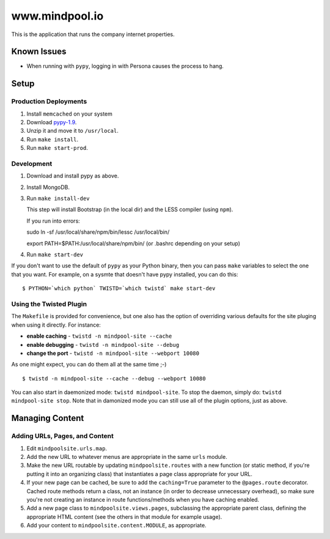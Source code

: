 ~~~~~~~~~~~~~~~~
www.mindpool.io
~~~~~~~~~~~~~~~~

This is the application that runs the company internet properties.

Known Issues
============

* When running with ``pypy``, logging in with Persona causes the process to hang.


Setup
=====


Production Deployments
----------------------

#. Install ``memcached`` on your system
#. Download `pypy-1.9`_.

#. Unzip it and move it to ``/usr/local``.

#. Run ``make install``.

#. Run ``make start-prod``.


Development
-----------

#. Download and install pypy as above.

#. Install MongoDB.


#. Run ``make install-dev``

   This step will install Bootstrap (in the local dir) and the LESS compiler
   (using ``npm``).

   If you run into errors:

   sudo ln -sf /usr/local/share/npm/bin/lessc /usr/local/bin/

   export PATH=$PATH:/usr/local/share/npm/bin/ (or .bashrc depending on your setup)

#. Run ``make start-dev``

If you don't want to use the default of ``pypy`` as your Python binary, then
you can pass ``make`` variables to select the one that you want. For example,
on a sysmte that doesn't have pypy installed, you can do this::

  $ PYTHON=`which python` TWISTD=`which twistd` make start-dev


Using the Twisted Plugin
------------------------

The ``Makefile`` is provided for convenience, but one also has the option of
overriding various defaults for the site pluging when using it directly. For
instance:

* **enable caching** - ``twistd -n mindpool-site --cache``

* **enable debugging** - ``twistd -n mindpool-site --debug``

* **change the port** - ``twistd -n mindpool-site --webport 10080``

As one might expect, you can do them all at the same time ;-)

::

  $ twistd -n mindpool-site --cache --debug --webport 10080

You can also start in daemonized mode: ``twistd mindpool-site``. To stop the
daemon, simply do: ``twistd mindpool-site stop``. Note that in damonized mode
you can still use all of the plugin options, just as above.


Managing Content
================


Adding URLs, Pages, and Content
-------------------------------

#. Edit ``mindpoolsite.urls.map``.

#. Add the new URL to whatever menus are appropriate in the same ``urls``
   module.

#. Make the new URL routable by updating ``mindpoolsite.routes`` with a new
   function (or static method, if you're putting it into an organizing class)
   that instantiates a page class appropriate for your URL.

#. If your new page can be cached, be sure to add the ``caching=True``
   parameter to the ``@pages.route`` decorator. Cached route methods return a
   class, not an instance (in order to decrease unnecessary overhead), so make
   sure you're not creating an instance in route functions/methods when you
   have caching enabled.

#. Add a new page class to ``mindpoolsite.views.pages``, subclassing the
   appropriate parent class, defining the appropriate HTML content (see the
   others in that module for example usage).

#. Add your content to ``mindpoolsite.content.MODULE``, as appropriate.


.. Links
.. _pypy-1.9: http://pypy.org/download.html


